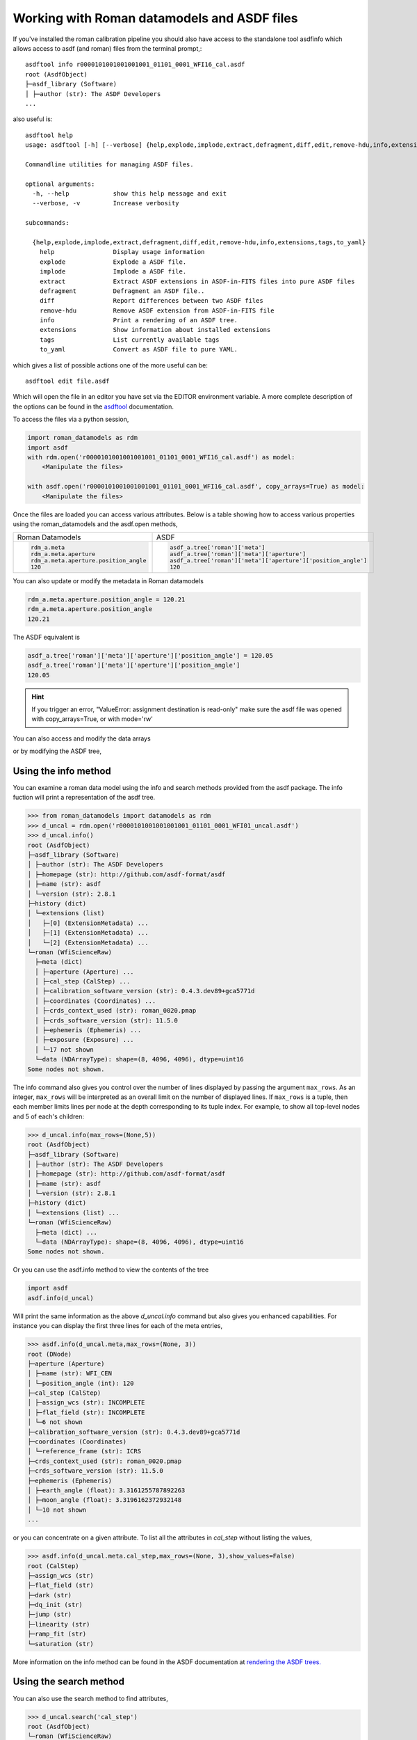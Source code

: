 .. _datamodels_asdf:


Working with Roman datamodels and ASDF files
============================================

If you've installed the roman calibration pipeline you should also have access
to the standalone tool asdfinfo which allows access to asdf (and roman) files
from the terminal prompt,::

    asdftool info r0000101001001001001_01101_0001_WFI16_cal.asdf
    root (AsdfObject)
    ├─asdf_library (Software)
    │ ├─author (str): The ASDF Developers
    ...

also useful is::

    asdftool help
    usage: asdftool [-h] [--verbose] {help,explode,implode,extract,defragment,diff,edit,remove-hdu,info,extensions,tags,to_yaml} ...

    Commandline utilities for managing ASDF files.

    optional arguments:
      -h, --help            show this help message and exit
      --verbose, -v         Increase verbosity

    subcommands:

      {help,explode,implode,extract,defragment,diff,edit,remove-hdu,info,extensions,tags,to_yaml}
        help                Display usage information
        explode             Explode a ASDF file.
        implode             Implode a ASDF file.
        extract             Extract ASDF extensions in ASDF-in-FITS files into pure ASDF files
        defragment          Defragment an ASDF file..
        diff                Report differences between two ASDF files
        remove-hdu          Remove ASDF extension from ASDF-in-FITS file
        info                Print a rendering of an ASDF tree.
        extensions          Show information about installed extensions
        tags                List currently available tags
        to_yaml             Convert as ASDF file to pure YAML.


which gives a list of possible actions one of the more useful can be::

    asdftool edit file.asdf

Which will open the file in an editor you have set via the EDITOR environment variable.
A more complete description of the options can be found in the
`asdftool <https://asdf.readthedocs.io/en/stable/asdf/asdf_tool.html>`_
documentation.

To access the files via a python session,

.. code-block:: python

    import roman_datamodels as rdm
    import asdf
    with rdm.open('r0000101001001001001_01101_0001_WFI16_cal.asdf') as model:
        <Manipulate the files>

    with asdf.open('r0000101001001001001_01101_0001_WFI16_cal.asdf', copy_arrays=True) as model:
        <Manipulate the files>

Once the files are loaded you can access various attributes. Below is a table
showing how to access various properties using the roman_datamodels and the
asdf.open methods,

+--------------------------------------+---------------------------------------------------------------+
| Roman Datamodels                     | ASDF                                                          |
+--------------------------------------+---------------------------------------------------------------+
| .. code-block:: python               | .. code-block:: python                                        |
|                                      |                                                               |
|   rdm_a.meta                         |    asdf_a.tree['roman']['meta']                               |
|   rdm_a.meta.aperture                |    asdf_a.tree['roman']['meta']['aperture']                   |
|   rdm_a.meta.aperture.position_angle |    asdf_a.tree['roman']['meta']['aperture']['position_angle'] |
|   120                                |    120                                                        |
+--------------------------------------+---------------------------------------------------------------+

You can also update or modify the metadata in Roman datamodels

.. code-block:: python

    rdm_a.meta.aperture.position_angle = 120.21
    rdm_a.meta.aperture.position_angle
    120.21

The ASDF equivalent is

.. code-block:: python

    asdf_a.tree['roman']['meta']['aperture']['position_angle'] = 120.05
    asdf_a.tree['roman']['meta']['aperture']['position_angle']
    120.05

.. HINT::
    If you trigger an error,
    "ValueError: assignment destination is read-only"
    make sure the asdf file was opened with copy_arrays=True, or
    with mode='rw'

You can also access and modify the data arrays

.. code-block:: python
    :caption: Roman Datamodels

    rdm_a.data
    <array (unloaded) shape: [4096, 4096] dtype: float32>

    rdm_a.data[10,11]
    0.0

    rdm_a.data[10,11] = 122.1
    rdm_a.data[10,11]
    122.1

or by modifying the ASDF tree,

.. code-block:: python
    :caption: ASDF

    asdf_a.tree['roman']['data']
    <array (unloaded) shape: [4096, 4096] dtype: float32>

    asdf_a.tree['roman']['data'][10,11]
    0.0

    asdf_a.tree['roman']['data'][10,11] = 3.14159
    asdf_a.tree['roman']['data'][10,11]
    3.14159

Using the info method
---------------------

You can examine a roman data model using the info and search methods provided
from the asdf package. The info fuction will print a representation of the
asdf tree.

.. code:: python

    >>> from roman_datamodels import datamodels as rdm
    >>> d_uncal = rdm.open('r0000101001001001001_01101_0001_WFI01_uncal.asdf')
    >>> d_uncal.info()
    root (AsdfObject)
    ├─asdf_library (Software)
    │ ├─author (str): The ASDF Developers
    │ ├─homepage (str): http://github.com/asdf-format/asdf
    │ ├─name (str): asdf
    │ └─version (str): 2.8.1
    ├─history (dict)
    │ └─extensions (list)
    │   ├─[0] (ExtensionMetadata) ...
    │   ├─[1] (ExtensionMetadata) ...
    │   └─[2] (ExtensionMetadata) ...
    └─roman (WfiScienceRaw)
      ├─meta (dict)
      │ ├─aperture (Aperture) ...
      │ ├─cal_step (CalStep) ...
      │ ├─calibration_software_version (str): 0.4.3.dev89+gca5771d
      │ ├─coordinates (Coordinates) ...
      │ ├─crds_context_used (str): roman_0020.pmap
      │ ├─crds_software_version (str): 11.5.0
      │ ├─ephemeris (Ephemeris) ...
      │ ├─exposure (Exposure) ...
      │ └─17 not shown
      └─data (NDArrayType): shape=(8, 4096, 4096), dtype=uint16
    Some nodes not shown.

The info command also gives you control over the number of lines displayed
by passing the argument ``max_rows``. As an integer, ``max_rows``
will be interpreted as an overall limit on the number of displayed lines.
If ``max_rows`` is a tuple, then each member limits lines per node at the
depth corresponding to its tuple index.
For example, to show all top-level nodes and 5 of each's children:

.. code:: python

    >>> d_uncal.info(max_rows=(None,5))
    root (AsdfObject)
    ├─asdf_library (Software)
    │ ├─author (str): The ASDF Developers
    │ ├─homepage (str): http://github.com/asdf-format/asdf
    │ ├─name (str): asdf
    │ └─version (str): 2.8.1
    ├─history (dict)
    │ └─extensions (list) ...
    └─roman (WfiScienceRaw)
      ├─meta (dict) ...
      └─data (NDArrayType): shape=(8, 4096, 4096), dtype=uint16
    Some nodes not shown.

Or you can use the asdf.info method to view the contents of the tree

.. code:: python

    import asdf
    asdf.info(d_uncal)

Will print the same information as the above `d_uncal.info` command but also
gives you enhanced capabilities. For instance you can display the first three
lines for each of the meta entries,

.. code:: python

    >>> asdf.info(d_uncal.meta,max_rows=(None, 3))
    root (DNode)
    ├─aperture (Aperture)
    │ ├─name (str): WFI_CEN
    │ └─position_angle (int): 120
    ├─cal_step (CalStep)
    │ ├─assign_wcs (str): INCOMPLETE
    │ ├─flat_field (str): INCOMPLETE
    │ └─6 not shown
    ├─calibration_software_version (str): 0.4.3.dev89+gca5771d
    ├─coordinates (Coordinates)
    │ └─reference_frame (str): ICRS
    ├─crds_context_used (str): roman_0020.pmap
    ├─crds_software_version (str): 11.5.0
    ├─ephemeris (Ephemeris)
    │ ├─earth_angle (float): 3.3161255787892263
    │ ├─moon_angle (float): 3.3196162372932148
    │ └─10 not shown
    ...

or you can concentrate on a given attribute. To list all the attributes
in `cal_step` without listing the values,

.. code:: python

    >>> asdf.info(d_uncal.meta.cal_step,max_rows=(None, 3),show_values=False)
    root (CalStep)
    ├─assign_wcs (str)
    ├─flat_field (str)
    ├─dark (str)
    ├─dq_init (str)
    ├─jump (str)
    ├─linearity (str)
    ├─ramp_fit (str)
    └─saturation (str)

More information on the info method can be found in the ASDF documentation at
`rendering the ASDF trees. <https://asdf.readthedocs.io/en/stable/asdf/features.html#endering-asdf-trees>`_

Using the search method
-----------------------

You can also use the search method to find attributes,

.. code:: python

    >>> d_uncal.search('cal_step')
    root (AsdfObject)
    └─roman (WfiScienceRaw)
      └─meta (dict)
        └─cal_step (CalStep)

or a a general search for all attributes with cal in the name

.. code:: python

    >>> d_uncal.search('cal')
    root (AsdfObject)
    └─roman (WfiScienceRaw)
     └─meta (dict)
       ├─cal_step (CalStep)
       ├─calibration_software_version (str): 0.4.3.dev89+gca5771d
       ├─instrument (WfiMode)
       │ └─optical_element (str): F158
       └─velocity_aberration (VelocityAberration)
         └─scale_factor (float): 0.9999723133902021

This will do a regular expression search for `cal` in the attribute name. More
information on using regular expressions in the search method can be found
in the ASDF documentation linked below.

To search only within the meta tree,

.. code:: python

    >>> d_uncal.search('cal_')['roman']['meta']
    meta (dict)
    ├─cal_step (CalStep)
    └─instrument (WfiMode)
      └─optical_element (str): F158

You can also use the search method to find attributes by type in the asdf tree.
For instance, you can find all integers, floats, or booleans by using the type
keyword,

.. code:: python

    >>> d_uncal.search(type=bool)
    root (AsdfObject)
    └─roman (WfiScienceRaw)
      └─meta (dict)
        ├─exposure (Exposure)
        │ └─data_problem (bool): False
        └─visit (Visit)
          ├─internal_target (bool): False
          └─target_of_opportunity (bool): False

    d_uncal.search(type=bool, value=True)
    No results found.

More information and options for the search method can be found in the
ASDF documentation
`here. <https://asdf.readthedocs.io/en/stable/asdf/features.html#searching-the-asdf-tree>`_
